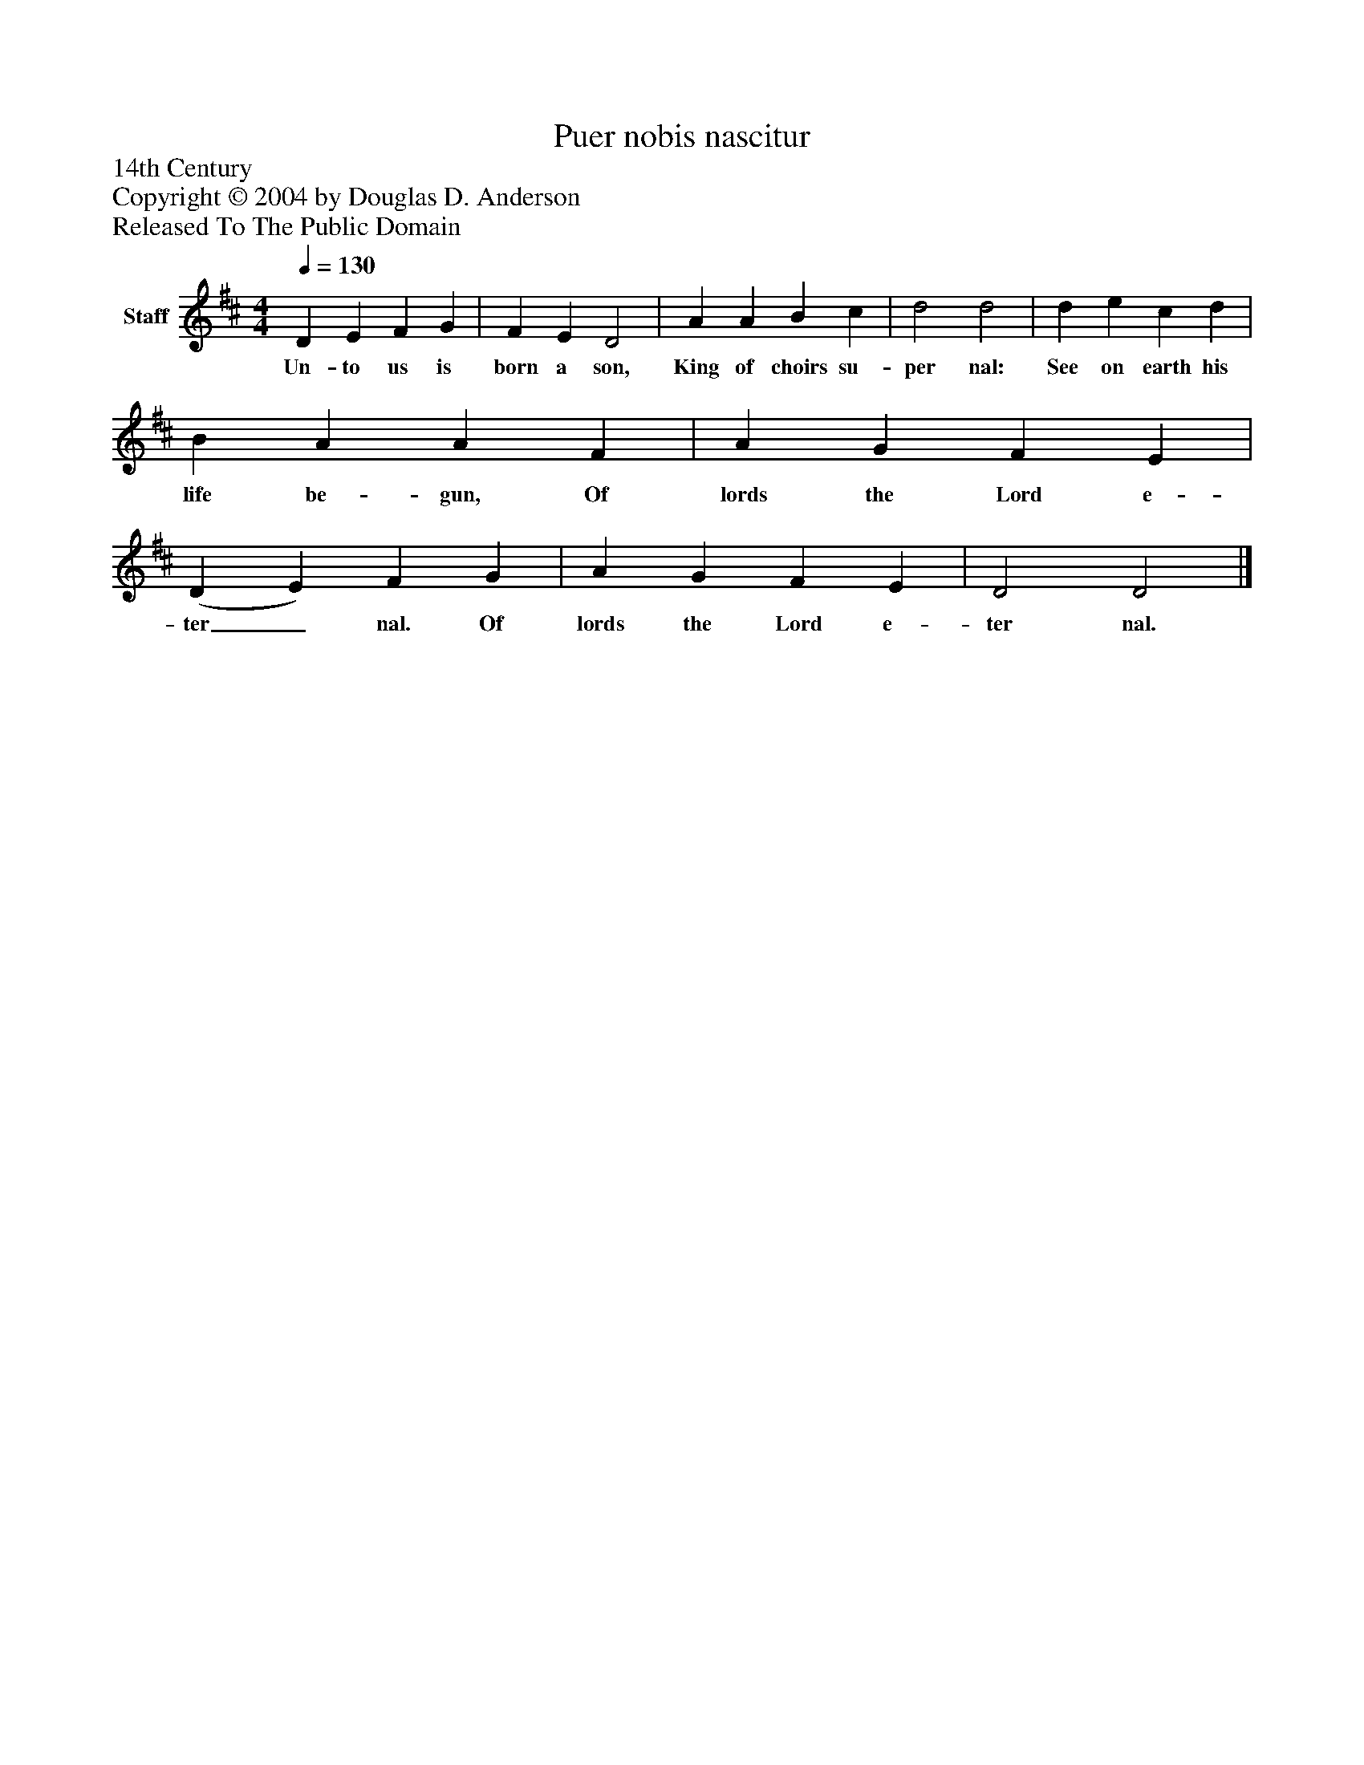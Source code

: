 %%abc-creator mxml2abc 1.4
%%abc-version 2.0
%%continueall true
%%titletrim true
%%titleformat A-1 T C1, Z-1, S-1
X: 0
T: Puer nobis nascitur
Z: 14th Century
Z: Copyright © 2004 by Douglas D. Anderson
Z: Released To The Public Domain
L: 1/4
M: 4/4
Q: 1/4=130
V: P1 name="Staff"
%%MIDI program 1 19
K: D
[V: P1]  D E F G | F E D2 | A A B c | d2 d2 | d e c d | B A A F | A G F E | (D E) F G | A G F E | D2 D2|]
w: Un- to us is born a son, King of choirs su- per nal: See on earth his life be- gun, Of lords the Lord e- ter_ nal. Of lords the Lord e- ter nal.


